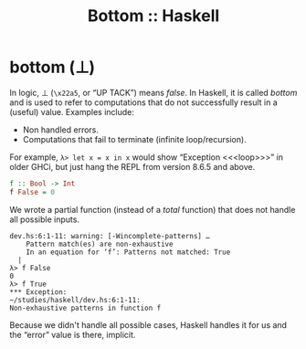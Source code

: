 :PROPERTIES:
:ID:       d95ee5f0-4faa-4638-b369-b08ce69cde4d
:CREATED_AT: <2023-05-05 Fri 07:39>
:UPDATED_AT: <2023-05-05 Fri 08:32>
:END:
#+title: Bottom :: Haskell
#+startup: content

* bottom (⊥)

In logic, ⊥ (~\x22a5~, or “UP TACK”) means /false/. In Haskell, it is
called /bottom/ and is used to refer to computations that do not
successfully result in a (useful) value. Examples include:

- Non handled errors.
- Computations that fail to terminate (infinite loop/recursion).

For example, ~λ> let x = x in x~ would show “Exception <​<​<loop>​>​>” in
older GHCi, but just hang the REPL from version 8.6.5 and above.

#+begin_src haskell
f :: Bool -> Int
f False = 0
#+end_src

We wrote a partial function (instead of a /total/ function) that does not handle all possible
inputs.

#+begin_example
dev.hs:6:1-11: warning: [-Wincomplete-patterns] …
    Pattern match(es) are non-exhaustive
    In an equation for ‘f’: Patterns not matched: True
  |
λ> f False
0
λ> f True
*​*​* Exception:
~/studies/haskell/dev.hs:6:1-11:
Non-exhaustive patterns in function f
#+end_example

Because we didn't handle all possible cases, Haskell handles it for us
and the “error” value is there, implicit.
